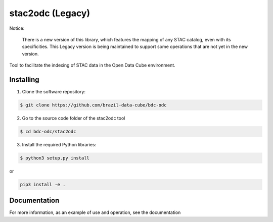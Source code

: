 stac2odc (Legacy)
==================

Notice:

    There is a new version of this library, which features the mapping of any STAC catalog, even with its specificities. This Legacy version is being maintained to support some operations that are not yet in the new version. 

Tool to facilitate the indexing of STAC data in the Open Data Cube environment.

Installing
-----------

1. Clone the software repository:

.. code-block:: shell

    $ git clone https://github.com/brazil-data-cube/bdc-odc


2. Go to the source code folder of the stac2odc tool

.. code-block:: shell

    $ cd bdc-odc/stac2odc

3. Install the required Python libraries:

.. code-block:: shell

    $ python3 setup.py install

or

.. code-block:: shell

    pip3 install -e .

Documentation
--------------

For more information, as an example of use and operation, see the documentation
